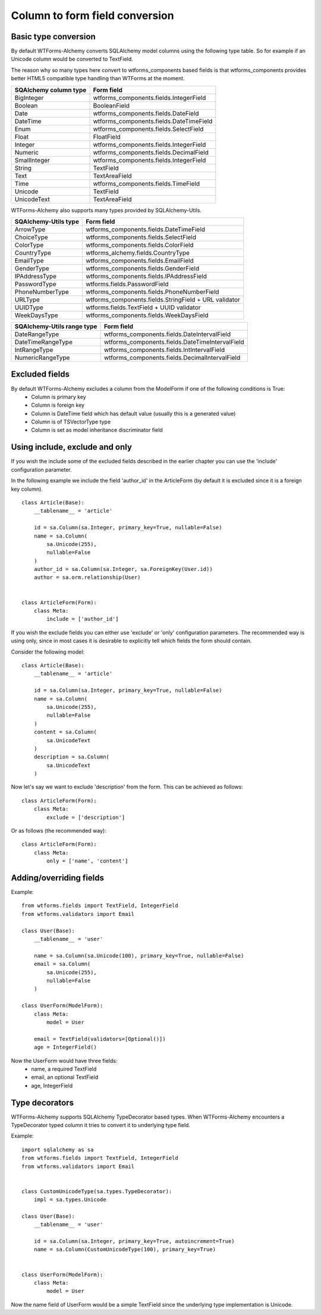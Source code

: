 Column to form field conversion
===============================

Basic type conversion
---------------------

By default WTForms-Alchemy converts SQLAlchemy model columns using the following
type table. So for example if an Unicode column would be converted to TextField.

The reason why so many types here convert to wtforms_components based fields is that
wtforms_components provides better HTML5 compatible type handling than WTForms at the moment.


====================================    =================
 **SQAlchemy column type**              **Form field**
------------------------------------    -----------------
    BigInteger                          wtforms_components.fields.IntegerField
    Boolean                             BooleanField
    Date                                wtforms_components.fields.DateField
    DateTime                            wtforms_components.fields.DateTimeField
    Enum                                wtforms_components.fields.SelectField
    Float                               FloatField
    Integer                             wtforms_components.fields.IntegerField
    Numeric                             wtforms_components.fields.DecimalField
    SmallInteger                        wtforms_components.fields.IntegerField
    String                              TextField
    Text                                TextAreaField
    Time                                wtforms_components.fields.TimeField
    Unicode                             TextField
    UnicodeText                         TextAreaField
====================================    =================


WTForms-Alchemy also supports many types provided by SQLAlchemy-Utils.


====================================    =================
 **SQAlchemy-Utils type**               **Form field**
------------------------------------    -----------------
    ArrowType                           wtforms_components.fields.DateTimeField
    ChoiceType                          wtforms_components.fields.SelectField
    ColorType                           wtforms_components.fields.ColorField
    CountryType                         wtforms_alchemy.fields.CountryType
    EmailType                           wtforms_components.fields.EmailField
    GenderType                          wtforms_components.fields.GenderField
    IPAddressType                       wtforms_components.fields.IPAddressField
    PasswordType                        wtforms.fields.PasswordField
    PhoneNumberType                     wtforms_components.fields.PhoneNumberField
    URLType                             wtforms_components.fields.StringField + URL validator
    UUIDType                            wtforms.fields.TextField + UUID validator
    WeekDaysType                        wtforms_components.fields.WeekDaysField
====================================    =================


====================================    =================
 **SQAlchemy-Utils range type**         **Form field**
------------------------------------    -----------------
    DateRangeType                       wtforms_components.fields.DateIntervalField
    DateTimeRangeType                   wtforms_components.fields.DateTimeIntervalField
    IntRangeType                        wtforms_components.fields.IntIntervalField
    NumericRangeType                    wtforms_components.fields.DecimalIntervalField
====================================    =================




Excluded fields
---------------
By default WTForms-Alchemy excludes a column from the ModelForm if one of the following conditions is True:
    * Column is primary key
    * Column is foreign key
    * Column is DateTime field which has default value (usually this is a generated value)
    * Column is of TSVectorType type
    * Column is set as model inheritance discriminator field


Using include, exclude and only
-------------------------------

If you wish the include some of the excluded fields described in the earlier chapter you can use the 'include' configuration parameter.


In the following example we include the field 'author_id' in the ArticleForm (by default it is excluded since it is a foreign key column).

::


    class Article(Base):
        __tablename__ = 'article'

        id = sa.Column(sa.Integer, primary_key=True, nullable=False)
        name = sa.Column(
            sa.Unicode(255),
            nullable=False
        )
        author_id = sa.Column(sa.Integer, sa.ForeignKey(User.id))
        author = sa.orm.relationship(User)


    class ArticleForm(Form):
        class Meta:
            include = ['author_id']


If you wish the exclude fields you can either use 'exclude' or 'only' configuration parameters. The recommended way is using only, since in most cases it is desirable to explicitly tell which fields the form should contain.

Consider the following model:

::


    class Article(Base):
        __tablename__ = 'article'

        id = sa.Column(sa.Integer, primary_key=True, nullable=False)
        name = sa.Column(
            sa.Unicode(255),
            nullable=False
        )
        content = sa.Column(
            sa.UnicodeText
        )
        description = sa.Column(
            sa.UnicodeText
        )


Now let's say we want to exclude 'description' from the form. This can be achieved as follows:

::


    class ArticleForm(Form):
        class Meta:
            exclude = ['description']


Or as follows (the recommended way):


::


    class ArticleForm(Form):
        class Meta:
            only = ['name', 'content']




Adding/overriding fields
------------------------

Example::

    from wtforms.fields import TextField, IntegerField
    from wtforms.validators import Email

    class User(Base):
        __tablename__ = 'user'

        name = sa.Column(sa.Unicode(100), primary_key=True, nullable=False)
        email = sa.Column(
            sa.Unicode(255),
            nullable=False
        )

    class UserForm(ModelForm):
        class Meta:
            model = User

        email = TextField(validators=[Optional()])
        age = IntegerField()

Now the UserForm would have three fields:
    * name, a required TextField
    * email, an optional TextField
    * age, IntegerField


Type decorators
---------------

WTForms-Alchemy supports SQLAlchemy TypeDecorator based types. When WTForms-Alchemy encounters a TypeDecorator typed column it tries to convert it to underlying type field.

Example::


    import sqlalchemy as sa
    from wtforms.fields import TextField, IntegerField
    from wtforms.validators import Email


    class CustomUnicodeType(sa.types.TypeDecorator):
        impl = sa.types.Unicode

    class User(Base):
        __tablename__ = 'user'

        id = sa.Column(sa.Integer, primary_key=True, autoincrement=True)
        name = sa.Column(CustomUnicodeType(100), primary_key=True)


    class UserForm(ModelForm):
        class Meta:
            model = User


Now the name field of UserForm would be a simple TextField since the underlying type implementation is Unicode.
